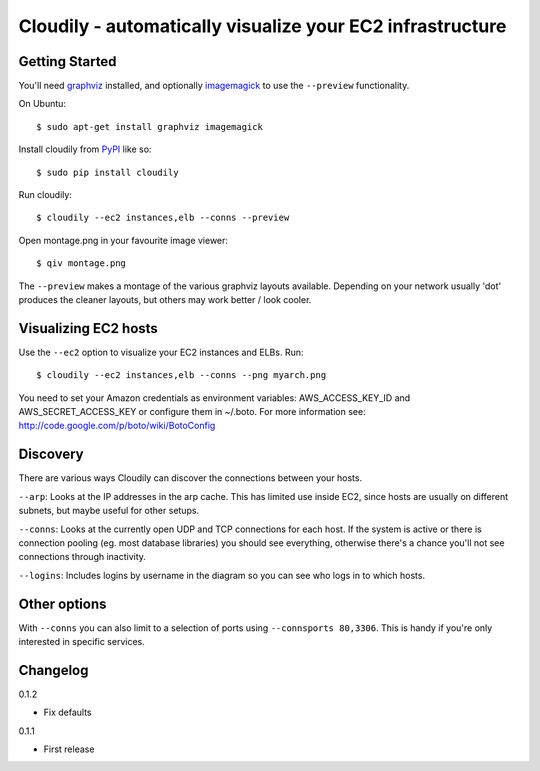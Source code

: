 Cloudily - automatically visualize your EC2 infrastructure
==========================================================

.. image:: http://loads.pickle.me.uk/static/images/cloudily.png

Getting Started
---------------

You'll need `graphviz <http://www.graphviz.org/>`_ installed, and optionally
`imagemagick <http://www.imagemagick.org/>`_ to use the ``--preview`` functionality.

On Ubuntu::

    $ sudo apt-get install graphviz imagemagick

Install cloudily from `PyPI <http://pypi.python.org/pypi/graphops>`_ like so::

    $ sudo pip install cloudily

Run cloudily::

    $ cloudily --ec2 instances,elb --conns --preview

Open montage.png in your favourite image viewer::

    $ qiv montage.png

The ``--preview`` makes a montage of the various graphviz layouts available.
Depending on your network usually 'dot' produces the cleaner layouts, but others
may work better / look cooler.

Visualizing EC2 hosts
---------------------
Use the ``--ec2`` option to visualize your EC2 instances and ELBs. Run::

    $ cloudily --ec2 instances,elb --conns --png myarch.png

You need to set your Amazon credentials as environment variables: AWS_ACCESS_KEY_ID
and AWS_SECRET_ACCESS_KEY or configure them in ~/.boto. For more information see:
http://code.google.com/p/boto/wiki/BotoConfig

Discovery
---------
There are various ways Cloudily can discover the connections between your
hosts.

``--arp``: Looks at the IP addresses in the arp cache. This has limited use inside
EC2, since hosts are usually on different subnets, but maybe useful for other
setups.

``--conns``: Looks at the currently open UDP and TCP connections for each host. If
the system is active or there is connection pooling (eg. most database
libraries) you should see everything, otherwise there's a chance you'll
not see connections through inactivity.

``--logins``: Includes logins by username in the diagram so you can see who logs
in to which hosts.

Other options
-------------
With ``--conns`` you can also limit to a selection of ports using ``--connsports
80,3306``. This is handy if you're only interested in specific services.

Changelog
---------
0.1.2

- Fix defaults

0.1.1

- First release
